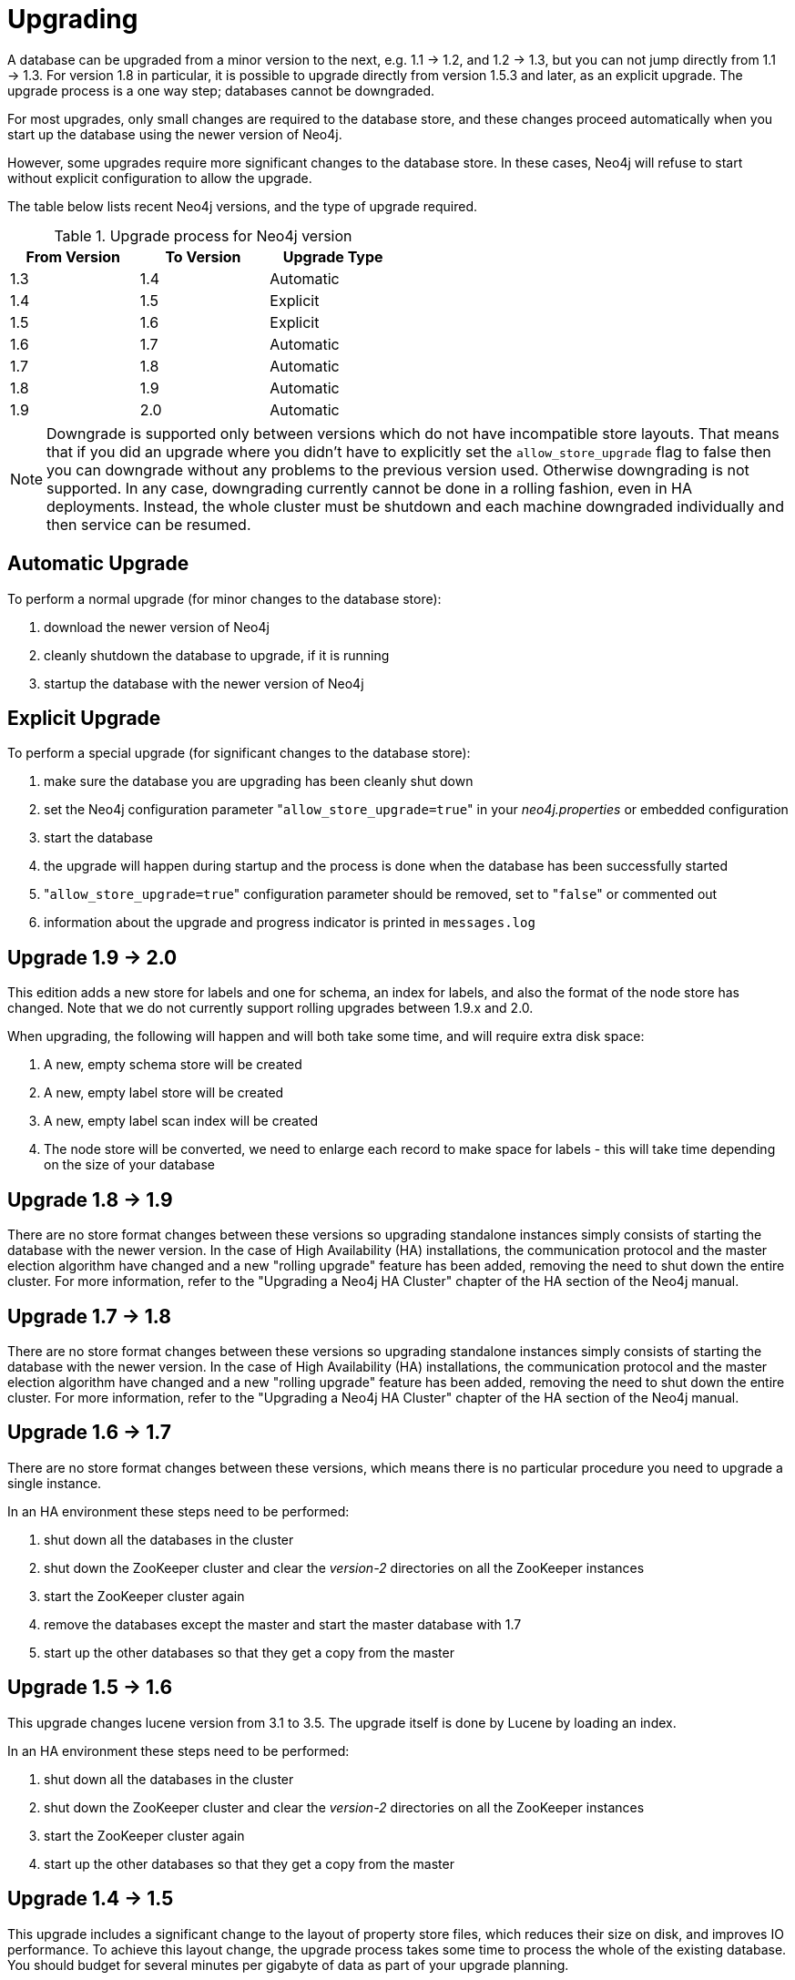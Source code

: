 
[[deployment-upgrading]]
Upgrading
=========

A database can be upgraded from a minor version to the next, e.g. 1.1 -> 1.2, and 1.2 -> 1.3,
but you can not jump directly from 1.1 -> 1.3. For version 1.8 in particular, it is possible to
upgrade directly from version 1.5.3 and later, as an explicit upgrade.
The upgrade process is a one way step; databases cannot be downgraded. 

For most upgrades, only small changes are required to the database store, and these changes proceed
automatically when you start up the database using the newer version of Neo4j.

However, some upgrades require more significant changes to the database store.
In these cases, Neo4j will refuse to start without explicit configuration to allow the upgrade.

The table below lists recent Neo4j versions, and the type of upgrade required.

.Upgrade process for Neo4j version
[format="csv",width="50%",cols="3"]
[frame="topbot",grid="none",options="header"]
|====
From Version,To Version,Upgrade Type
1.3,1.4,Automatic
1.4,1.5,Explicit
1.5,1.6,Explicit
1.6,1.7,Automatic
1.7,1.8,Automatic
1.8,1.9,Automatic
1.9,2.0,Automatic
|====

[NOTE]
Downgrade is supported only between versions which do not have incompatible store layouts.
That means that if you did an upgrade where you didn't have to explicitly set the +allow_store_upgrade+ flag to false then you can downgrade without any problems to the previous version used.
Otherwise downgrading is not supported.
In any case, downgrading currently cannot be done in a rolling fashion, even in HA deployments.
Instead, the whole cluster must be shutdown and each machine downgraded individually and then service can be resumed.

== Automatic Upgrade ==

To perform a normal upgrade (for minor changes to the database store):

. download the newer version of Neo4j
. cleanly shutdown the database to upgrade, if it is running
. startup the database with the newer version of Neo4j

[[explicit_upgrade]]
== Explicit Upgrade ==

To perform a special upgrade (for significant changes to the database store):

. make sure the database you are upgrading has been cleanly shut down
. set the Neo4j configuration parameter "+allow_store_upgrade=true+" in your 'neo4j.properties' or embedded configuration
. start the database
. the upgrade will happen during startup and the process is done when the database has been successfully started
. "+allow_store_upgrade=true+" configuration parameter should be removed, set to "+false+" or commented out
. information about the upgrade and progress indicator is printed in +messages.log+

[[deployment-upgrading-two-zero]]
== Upgrade 1.9 -> 2.0 ==

This edition adds a new store for labels and one for schema, an index for labels, and also the format of the node store
has changed. Note that we do not currently support rolling upgrades between 1.9.x and 2.0.

When upgrading, the following will happen and will both take some time, and will require extra disk space:

. A new, empty schema store will be created
. A new, empty label store will be created
. A new, empty label scan index will be created
. The node store will be converted, we need to enlarge each record to make space for labels - this will take time depending on the size of your database

[[deployment-upgrading-one-nine]]
== Upgrade 1.8 -> 1.9 ==

There are no store format changes between these versions so upgrading standalone instances simply consists of starting the database with the newer version.
In the case of High Availability (HA) installations, the communication protocol and the master election algorithm have changed and a new "rolling upgrade"
feature has been added, removing the need to shut down the entire cluster. For more information, refer to the "Upgrading a Neo4j HA Cluster" chapter
of the HA section of the Neo4j manual.

[[deployment-upgrading-one-eight]]
== Upgrade 1.7 -> 1.8 ==

There are no store format changes between these versions so upgrading standalone instances simply consists of starting the database with the newer version.
In the case of High Availability (HA) installations, the communication protocol and the master election algorithm have changed and a new "rolling upgrade"
feature has been added, removing the need to shut down the entire cluster. For more information, refer to the "Upgrading a Neo4j HA Cluster" chapter
of the HA section of the Neo4j manual.

[[deployment-upgrading-one-seven]]
== Upgrade 1.6 -> 1.7 ==

There are no store format changes between these versions, which means there is no particular procedure you need to upgrade a single instance.

In an HA environment these steps need to be performed:

. shut down all the databases in the cluster
. shut down the ZooKeeper cluster and clear the 'version-2' directories on all the ZooKeeper instances
. start the ZooKeeper cluster again
. remove the databases except the master and start the master database with 1.7
. start up the other databases so that they get a copy from the master

[[deployment-upgrading-one-six]]
== Upgrade 1.5 -> 1.6 ==

This upgrade changes lucene version from 3.1 to 3.5. The upgrade itself is done by Lucene by loading an index.

In an HA environment these steps need to be performed:

. shut down all the databases in the cluster
. shut down the ZooKeeper cluster and clear the 'version-2' directories on all the ZooKeeper instances
. start the ZooKeeper cluster again
. start up the other databases so that they get a copy from the master

[[deployment-upgrading-one-five]]
== Upgrade 1.4 -> 1.5 ==

This upgrade includes a significant change to the layout of property store files, which reduces their size on disk,
and improves IO performance.  To achieve this layout change, the upgrade process takes some time to process the
whole of the existing database.  You should budget for several minutes per gigabyte of data as part of your upgrade planning.

[WARNING]
The upgrade process for this upgrade temporarily requires additional disk space, for the period while the
upgrade is in progress.  Before starting the upgrade to Neo4j 1.5, you should ensure that the machine performing the
upgrade has free space equal to the current size of of the database on disk.  You can find the current space occupied
by the database by inspecting the store file directory ('data/graph.db' is the default location in Neo4j server).
Once the upgrade is complete, this additional space is no longer required.

